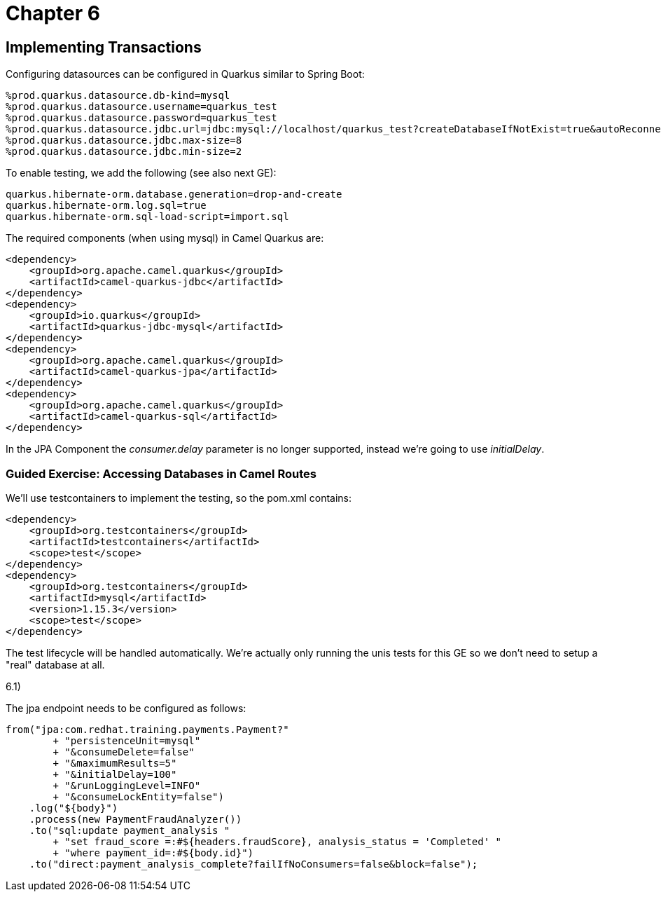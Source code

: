 = Chapter 6

==  Implementing Transactions

Configuring datasources can be configured in Quarkus similar to Spring Boot:

[source,properties]
----
%prod.quarkus.datasource.db-kind=mysql
%prod.quarkus.datasource.username=quarkus_test
%prod.quarkus.datasource.password=quarkus_test
%prod.quarkus.datasource.jdbc.url=jdbc:mysql://localhost/quarkus_test?createDatabaseIfNotExist=true&autoReconnect=true&allowPublicKeyRetrieval=true&useSSL=false&?TC_INITSCRIPT=file:src/main/resources/import.sql
%prod.quarkus.datasource.jdbc.max-size=8
%prod.quarkus.datasource.jdbc.min-size=2
----

To enable testing, we add the following (see also next GE):

[source,properties]
----
quarkus.hibernate-orm.database.generation=drop-and-create
quarkus.hibernate-orm.log.sql=true
quarkus.hibernate-orm.sql-load-script=import.sql
----

The required components (when using mysql) in Camel Quarkus are:

[source,xml]
----
<dependency>
    <groupId>org.apache.camel.quarkus</groupId>
    <artifactId>camel-quarkus-jdbc</artifactId>
</dependency>
<dependency>
    <groupId>io.quarkus</groupId>
    <artifactId>quarkus-jdbc-mysql</artifactId>
</dependency>
<dependency>
    <groupId>org.apache.camel.quarkus</groupId>
    <artifactId>camel-quarkus-jpa</artifactId>
</dependency>
<dependency>
    <groupId>org.apache.camel.quarkus</groupId>
    <artifactId>camel-quarkus-sql</artifactId>
</dependency>
----

In the JPA Component the _consumer.delay_ parameter is no longer supported, instead we're going to use _initialDelay_.

=== Guided Exercise: Accessing Databases in Camel Routes

We'll use testcontainers to implement the testing, so the pom.xml contains:

[source,xml]
----
<dependency>
    <groupId>org.testcontainers</groupId>
    <artifactId>testcontainers</artifactId>
    <scope>test</scope>
</dependency>
<dependency>
    <groupId>org.testcontainers</groupId>
    <artifactId>mysql</artifactId>
    <version>1.15.3</version>
    <scope>test</scope>
</dependency>
----

The test lifecycle will be handled automatically.
We're actually only running the unis tests for this GE so we don't need to setup a "real" database at all.

6.1)

The jpa endpoint needs to be configured as follows:
[source,java]
----
from("jpa:com.redhat.training.payments.Payment?"
        + "persistenceUnit=mysql"
        + "&consumeDelete=false"
        + "&maximumResults=5"
        + "&initialDelay=100"
        + "&runLoggingLevel=INFO"
        + "&consumeLockEntity=false")
    .log("${body}")
    .process(new PaymentFraudAnalyzer())
    .to("sql:update payment_analysis "
        + "set fraud_score =:#${headers.fraudScore}, analysis_status = 'Completed' "
        + "where payment_id=:#${body.id}")
    .to("direct:payment_analysis_complete?failIfNoConsumers=false&block=false");
----
